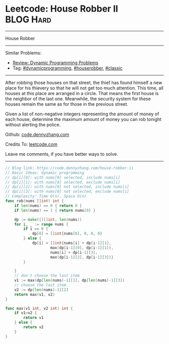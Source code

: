 * Leetcode: House Robber II                                       :BLOG:Hard:
#+STARTUP: showeverything
#+OPTIONS: toc:nil \n:t ^:nil creator:nil d:nil
:PROPERTIES:
:type:     dynamicprogramming, houserobber, classic, redo
:END:
---------------------------------------------------------------------
House Robber
---------------------------------------------------------------------
#+BEGIN_HTML
<a href="https://github.com/dennyzhang/code.dennyzhang.com/tree/master/problems/house-robber-ii"><img align="right" width="200" height="183" src="https://www.dennyzhang.com/wp-content/uploads/denny/watermark/github.png" /></a>
#+END_HTML
Similar Problems:
- [[https://code.dennyzhang.com/review-dynamicprogramming][Review: Dynamic Programming Problems]]
- Tag: [[https://code.dennyzhang.com/review-dynamicprogramming][#dynamicprogramming]], [[https://code.dennyzhang.com/tag/houserobber][#houserobber]], [[https://code.dennyzhang.com/tag/classic][#classic]]
---------------------------------------------------------------------
After robbing those houses on that street, the thief has found himself a new place for his thievery so that he will not get too much attention. This time, all houses at this place are arranged in a circle. That means the first house is the neighbor of the last one. Meanwhile, the security system for these houses remain the same as for those in the previous street.

Given a list of non-negative integers representing the amount of money of each house, determine the maximum amount of money you can rob tonight without alerting the police.

Github: [[https://github.com/dennyzhang/code.dennyzhang.com/tree/master/problems/house-robber-ii][code.dennyzhang.com]]

Credits To: [[https://leetcode.com/problems/house-robber-ii/description/][leetcode.com]]

Leave me comments, if you have better ways to solve.
---------------------------------------------------------------------
#+BEGIN_SRC go
// Blog link: https://code.dennyzhang.com/house-robber-ii
// Basic Ideas: dynamic programming
// dp[i][0]: with nums[0] selected, include nums[i]
// dp[i][1]: with nums[0] selected, exclude nums[i]
// dp[i][2]: with nums[0] not selected, include nums[i]
// dp[i][3]: with nums[0] not selected, exclude nums[i]
// Complexity: Time O(n), Space O(n)
func rob(nums []int) int {
    if len(nums) == 0 { return 0 }
    if len(nums) == 1 { return nums[0] }
    
    dp := make([][]int, len(nums))
    for i, _ := range nums {
        if i == 0 { 
            dp[0] = []int{nums[0], 0, 0, 0}
        } else {
            dp[i] = []int{nums[i] + dp[i-1][1],
                    max(dp[i-1][0], dp[i-1][1]),
                    nums[i] + dp[i-1][3],
                    max(dp[i-1][2], dp[i-1][3])}
        }

    }
    // don't choose the last item
    v1 := max(dp[len(nums)-1][1], dp[len(nums)-1][3])
    // choose the last item
    v2 := dp[len(nums)-1][2]
    return max(v1, v2)
}

func max(v1 int, v2 int) int {
    if v1>v2 {
        return v1
    } else {
        return v2
    }
}
#+END_SRC

#+BEGIN_HTML
<div style="overflow: hidden;">
<div style="float: left; padding: 5px"> <a href="https://www.linkedin.com/in/dennyzhang001"><img src="https://www.dennyzhang.com/wp-content/uploads/sns/linkedin.png" alt="linkedin" /></a></div>
<div style="float: left; padding: 5px"><a href="https://github.com/dennyzhang"><img src="https://www.dennyzhang.com/wp-content/uploads/sns/github.png" alt="github" /></a></div>
<div style="float: left; padding: 5px"><a href="https://www.dennyzhang.com/slack" target="_blank" rel="nofollow"><img src="https://www.dennyzhang.com/wp-content/uploads/sns/slack.png" alt="slack"/></a></div>
</div>
#+END_HTML
